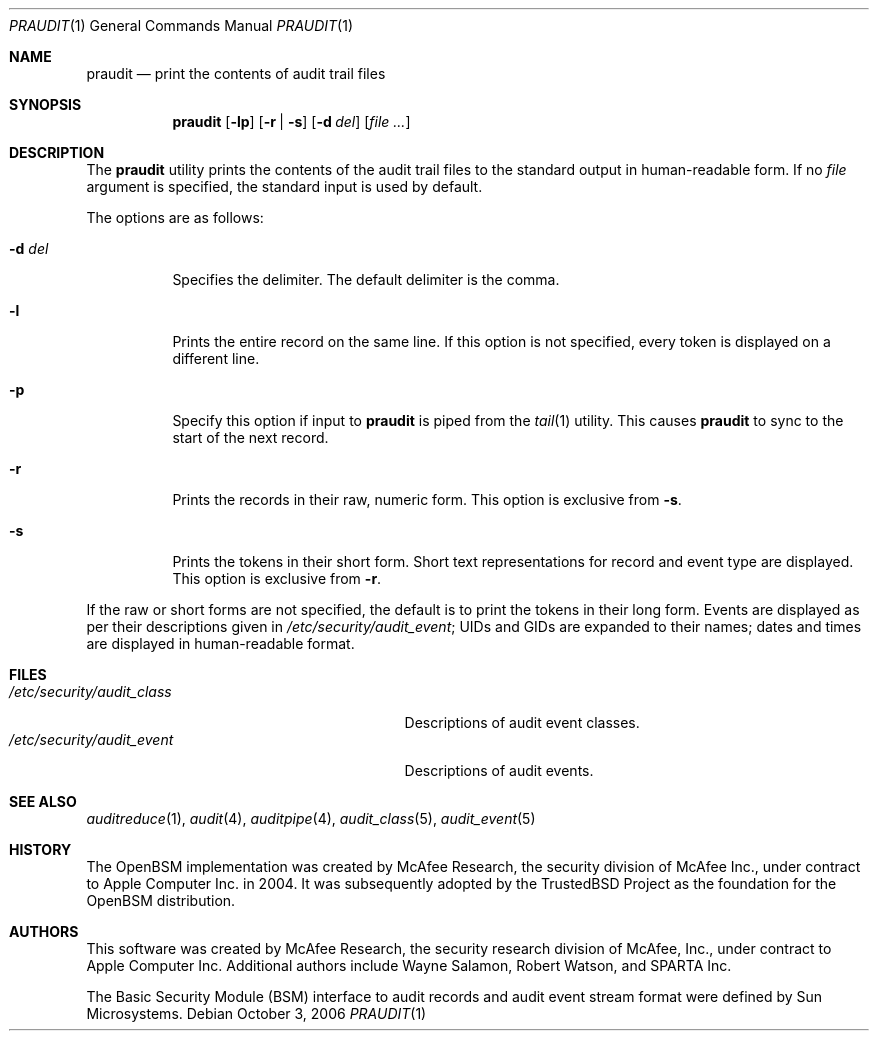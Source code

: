 .\" Copyright (c) 2004 Apple Computer, Inc.
.\" All rights reserved.
.\"
.\" Redistribution and use in source and binary forms, with or without
.\" modification, are permitted provided that the following conditions
.\" are met:
.\" 1.  Redistributions of source code must retain the above copyright
.\"     notice, this list of conditions and the following disclaimer.
.\" 2.  Redistributions in binary form must reproduce the above copyright
.\"     notice, this list of conditions and the following disclaimer in the
.\"     documentation and/or other materials provided with the distribution.
.\" 3.  Neither the name of Apple Computer, Inc. ("Apple") nor the names of
.\"     its contributors may be used to endorse or promote products derived
.\"     from this software without specific prior written permission.
.\"
.\" THIS SOFTWARE IS PROVIDED BY APPLE AND ITS CONTRIBUTORS "AS IS" AND
.\" ANY EXPRESS OR IMPLIED WARRANTIES, INCLUDING, BUT NOT LIMITED TO, THE
.\" IMPLIED WARRANTIES OF MERCHANTABILITY AND FITNESS FOR A PARTICULAR PURPOSE
.\" ARE DISCLAIMED. IN NO EVENT SHALL APPLE OR ITS CONTRIBUTORS BE LIABLE FOR
.\" ANY DIRECT, INDIRECT, INCIDENTAL, SPECIAL, EXEMPLARY, OR CONSEQUENTIAL
.\" DAMAGES (INCLUDING, BUT NOT LIMITED TO, PROCUREMENT OF SUBSTITUTE GOODS
.\" OR SERVICES; LOSS OF USE, DATA, OR PROFITS; OR BUSINESS INTERRUPTION)
.\" HOWEVER CAUSED AND ON ANY THEORY OF LIABILITY, WHETHER IN CONTRACT,
.\" STRICT LIABILITY, OR TORT (INCLUDING NEGLIGENCE OR OTHERWISE) ARISING
.\" IN ANY WAY OUT OF THE USE OF THIS SOFTWARE, EVEN IF ADVISED OF THE
.\" POSSIBILITY OF SUCH DAMAGE.
.\"
.\" $P4: //depot/projects/trustedbsd/openbsm/bin/praudit/praudit.1#11 $
.\"
.Dd October 3, 2006
.Dt PRAUDIT 1
.Os
.Sh NAME
.Nm praudit
.Nd "print the contents of audit trail files"
.Sh SYNOPSIS
.Nm
.Op Fl lp
.Op Fl r | s
.Op Fl d Ar del
.Op Ar
.Sh DESCRIPTION
The
.Nm
utility prints the contents of the audit trail files to the standard output in
human-readable form.
If no
.Ar file
argument is specified, the standard input is used
by default.
.Pp
The options are as follows:
.Bl -tag -width indent
.It Fl d Ar del
Specifies the delimiter.
The default delimiter is the comma.
.It Fl l
Prints the entire record on the same line.
If this option is not specified,
every token is displayed on a different line.
.It Fl p
Specify this option if input to
.Nm
is piped from the
.Xr tail 1
utility.
This causes
.Nm
to sync to the start of the next record.
.It Fl r
Prints the records in their raw, numeric form.
This option is exclusive from
.Fl s .
.It Fl s
Prints the tokens in their short form.
Short text representations for
record and event type are displayed.
This option is exclusive from
.Fl r .
.El
.Pp
If the raw or short forms are not specified, the default is to print the tokens
in their long form.
Events are displayed as per their descriptions given in
.Pa /etc/security/audit_event ;
UIDs and GIDs are expanded to their names;
dates and times are displayed in human-readable format.
.Sh FILES
.Bl -tag -width ".Pa /etc/security/audit_control" -compact
.It Pa /etc/security/audit_class
Descriptions of audit event classes.
.It Pa /etc/security/audit_event
Descriptions of audit events.
.El
.Sh SEE ALSO
.Xr auditreduce 1 ,
.Xr audit 4 ,
.Xr auditpipe 4 ,
.Xr audit_class 5 ,
.Xr audit_event 5
.Sh HISTORY
The OpenBSM implementation was created by McAfee Research, the security
division of McAfee Inc., under contract to Apple Computer Inc.\& in 2004.
It was subsequently adopted by the TrustedBSD Project as the foundation for
the OpenBSM distribution.
.Sh AUTHORS
.An -nosplit
This software was created by McAfee Research, the security research division
of McAfee, Inc., under contract to Apple Computer Inc.
Additional authors include
.An Wayne Salamon ,
.An Robert Watson ,
and SPARTA Inc.
.Pp
The Basic Security Module (BSM) interface to audit records and audit event
stream format were defined by Sun Microsystems.
